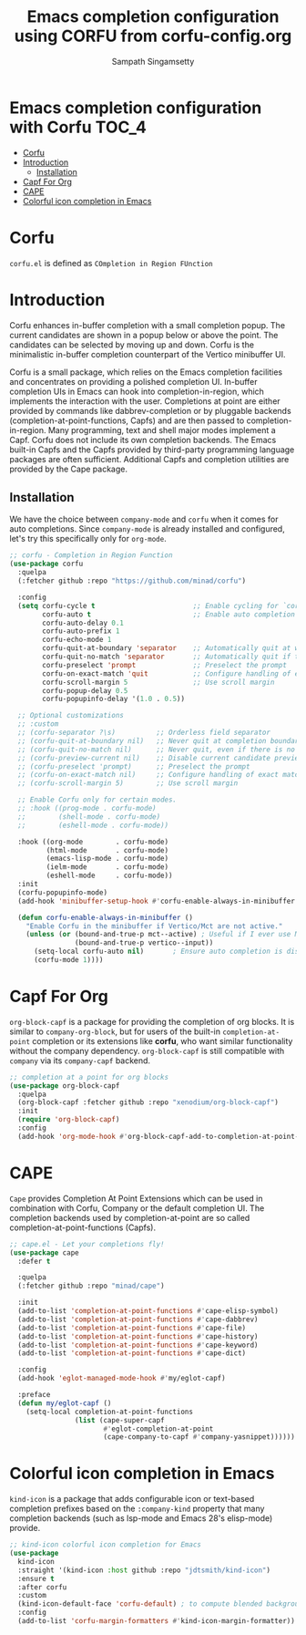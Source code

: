 #+TITLE: Emacs completion configuration using CORFU from corfu-config.org
#+AUTHOR: Sampath Singamsetty

* Emacs completion configuration with Corfu                           :TOC_4:
- [[#corfu][Corfu]]
- [[#introduction][Introduction]]
  - [[#installation][Installation]]
- [[#capf-for-org][Capf For Org]]
- [[#cape][CAPE]]
- [[#colorful-icon-completion-in-emacs][Colorful icon completion in Emacs]]

* Corfu
=corfu.el= is defined as =COmpletion in Region FUnction=

* Introduction
Corfu enhances in-buffer completion with a small completion popup. The current candidates are shown in a popup below or above the point. The candidates can be selected by moving up and down. Corfu is the minimalistic in-buffer completion counterpart of the Vertico minibuffer UI.

Corfu is a small package, which relies on the Emacs completion facilities and concentrates on providing a polished completion UI. In-buffer completion UIs in Emacs can hook into completion-in-region, which implements the interaction with the user. Completions at point are either provided by commands like dabbrev-completion or by pluggable backends (completion-at-point-functions, Capfs) and are then passed to completion-in-region. Many programming, text and shell major modes implement a Capf. Corfu does not include its own completion backends. The Emacs built-in Capfs and the Capfs provided by third-party programming language packages are often sufficient. Additional Capfs and completion utilities are provided by the Cape package.

** Installation
We have the choice between =company-mode= and =corfu= when it comes for auto completions. Since =company-mode= is already installed and configured, let's try this specifically only for =org-mode=.

#+begin_src emacs-lisp :lexical no
;; corfu - Completion in Region Function
(use-package corfu
  :quelpa
  (:fetcher github :repo "https://github.com/minad/corfu")

  :config
  (setq corfu-cycle t                        ;; Enable cycling for `corfu-next/previous'
        corfu-auto t                         ;; Enable auto completion
        corfu-auto-delay 0.1
        corfu-auto-prefix 1
        corfu-echo-mode 1
        corfu-quit-at-boundary 'separator    ;; Automatically quit at word boundary
        corfu-quit-no-match 'separator       ;; Automatically quit if there is no match
        corfu-preselect 'prompt              ;; Preselect the prompt
        corfu-on-exact-match 'quit           ;; Configure handling of exact matches
        corfu-scroll-margin 5                ;; Use scroll margin
        corfu-popup-delay 0.5
        corfu-popupinfo-delay '(1.0 . 0.5))

  ;; Optional customizations
  ;; :custom
  ;; (corfu-separator ?\s)          ;; Orderless field separator
  ;; (corfu-quit-at-boundary nil)   ;; Never quit at completion boundary
  ;; (corfu-quit-no-match nil)      ;; Never quit, even if there is no match
  ;; (corfu-preview-current nil)    ;; Disable current candidate preview
  ;; (corfu-preselect 'prompt)      ;; Preselect the prompt
  ;; (corfu-on-exact-match nil)     ;; Configure handling of exact matches
  ;; (corfu-scroll-margin 5)        ;; Use scroll margin

  ;; Enable Corfu only for certain modes.
  ;; :hook ((prog-mode . corfu-mode)
  ;;        (shell-mode . corfu-mode)
  ;;        (eshell-mode . corfu-mode))

  :hook ((org-mode        . corfu-mode)
         (html-mode       . corfu-mode)
         (emacs-lisp-mode . corfu-mode)
         (ielm-mode       . corfu-mode)
         (eshell-mode     . corfu-mode))
  :init
  (corfu-popupinfo-mode)
  (add-hook 'minibuffer-setup-hook #'corfu-enable-always-in-minibuffer 1)

  (defun corfu-enable-always-in-minibuffer ()
    "Enable Corfu in the minibuffer if Vertico/Mct are not active."
    (unless (or (bound-and-true-p mct--active) ; Useful if I ever use MCT
                (bound-and-true-p vertico--input))
      (setq-local corfu-auto nil)       ; Ensure auto completion is disabled
      (corfu-mode 1))))
#+end_src

* Capf For Org
~org-block-capf~ is a package for providing  the completion of org blocks. It is
similar to ~company-org-block~, but for  users of the built-in ~completion-at-point~
completion or its extensions like  *corfu*, who want similar functionality without
the company dependency. ~org-block-capf~ is  still compatible with ~company~ via its
~company-capf~ backend.

#+begin_src emacs-lisp :lexical no
;; completion at a point for org blocks
(use-package org-block-capf
  :quelpa
  (org-block-capf :fetcher github :repo "xenodium/org-block-capf")
  :init
  (require 'org-block-capf)
  :config
  (add-hook 'org-mode-hook #'org-block-capf-add-to-completion-at-point-functions))
#+end_src

* CAPE

~Cape~ provides Completion At Point Extensions which can be used in combination
with Corfu, Company or the default completion UI. The completion backends used
by completion-at-point are so called completion-at-point-functions (Capfs).

#+begin_src emacs-lisp :lexical no
;; cape.el - Let your completions fly!
(use-package cape
  :defer t

  :quelpa
  (:fetcher github :repo "minad/cape")

  :init
  (add-to-list 'completion-at-point-functions #'cape-elisp-symbol)
  (add-to-list 'completion-at-point-functions #'cape-dabbrev)
  (add-to-list 'completion-at-point-functions #'cape-file)
  (add-to-list 'completion-at-point-functions #'cape-history)
  (add-to-list 'completion-at-point-functions #'cape-keyword)
  (add-to-list 'completion-at-point-functions #'cape-dict)

  :config
  (add-hook 'eglot-managed-mode-hook #'my/eglot-capf)

  :preface
  (defun my/eglot-capf ()
    (setq-local completion-at-point-functions
                (list (cape-super-capf
                       #'eglot-completion-at-point
                       (cape-company-to-capf #'company-yasnippet))))))
#+end_src

* Colorful icon completion in Emacs
=kind-icon= is  a package that  adds configurable icon or  text-based completion
prefixes based on the ~:company-kind~ property that many completion backends (such
as lsp-mode and Emacs 28's elisp-mode) provide.

#+begin_src emacs-lisp :lexical no
;; kind-icon colorful icon completion for Emacs
(use-package
  kind-icon
  :straight '(kind-icon :host github :repo "jdtsmith/kind-icon")
  :ensure t
  :after corfu
  :custom
  (kind-icon-default-face 'corfu-default) ; to compute blended backgrounds correctly
  :config
  (add-to-list 'corfu-margin-formatters #'kind-icon-margin-formatter))
#+end_src
